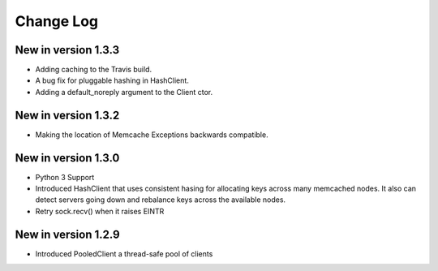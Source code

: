 Change Log
==========
New in version 1.3.3
--------------------
* Adding caching to the Travis build.
* A bug fix for pluggable hashing in HashClient.
* Adding a default_noreply argument to the Client ctor.
New in version 1.3.2
--------------------
* Making the location of Memcache Exceptions backwards compatible.
New in version 1.3.0
--------------------
* Python 3 Support
* Introduced HashClient that uses consistent hasing for allocating keys
  across many memcached nodes. It also can detect servers going down
  and rebalance keys across the available nodes.
* Retry sock.recv() when it raises EINTR

New in version 1.2.9
--------------------

* Introduced PooledClient a thread-safe pool of clients
